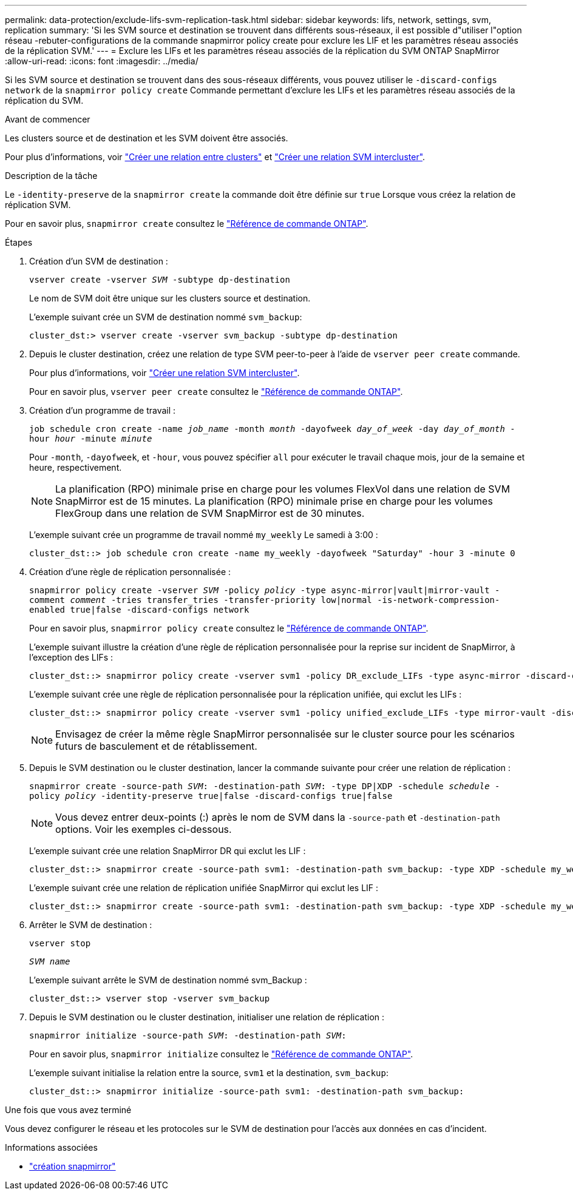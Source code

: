 ---
permalink: data-protection/exclude-lifs-svm-replication-task.html 
sidebar: sidebar 
keywords: lifs, network, settings, svm, replication 
summary: 'Si les SVM source et destination se trouvent dans différents sous-réseaux, il est possible d"utiliser l"option réseau -rebuter-configurations de la commande snapmirror policy create pour exclure les LIF et les paramètres réseau associés de la réplication SVM.' 
---
= Exclure les LIFs et les paramètres réseau associés de la réplication du SVM ONTAP SnapMirror
:allow-uri-read: 
:icons: font
:imagesdir: ../media/


[role="lead"]
Si les SVM source et destination se trouvent dans des sous-réseaux différents, vous pouvez utiliser le `-discard-configs network` de la `snapmirror policy create` Commande permettant d'exclure les LIFs et les paramètres réseau associés de la réplication du SVM.

.Avant de commencer
Les clusters source et de destination et les SVM doivent être associés.

Pour plus d'informations, voir link:../peering/create-cluster-relationship-93-later-task.html["Créer une relation entre clusters"] et link:../peering/create-intercluster-svm-peer-relationship-93-later-task.html["Créer une relation SVM intercluster"].

.Description de la tâche
Le `-identity-preserve` de la `snapmirror create` la commande doit être définie sur `true` Lorsque vous créez la relation de réplication SVM.

Pour en savoir plus, `snapmirror create` consultez le link:https://docs.netapp.com/us-en/ontap-cli/snapmirror-create.html["Référence de commande ONTAP"^].

.Étapes
. Création d'un SVM de destination :
+
`vserver create -vserver _SVM_ -subtype dp-destination`

+
Le nom de SVM doit être unique sur les clusters source et destination.

+
L'exemple suivant crée un SVM de destination nommé `svm_backup`:

+
[listing]
----
cluster_dst:> vserver create -vserver svm_backup -subtype dp-destination
----
. Depuis le cluster destination, créez une relation de type SVM peer-to-peer à l'aide de `vserver peer create` commande.
+
Pour plus d'informations, voir link:../peering/create-intercluster-svm-peer-relationship-93-later-task.html["Créer une relation SVM intercluster"].

+
Pour en savoir plus, `vserver peer create` consultez le link:https://docs.netapp.com/us-en/ontap-cli/vserver-peer-create.html["Référence de commande ONTAP"^].

. Création d'un programme de travail :
+
`job schedule cron create -name _job_name_ -month _month_ -dayofweek _day_of_week_ -day _day_of_month_ -hour _hour_ -minute _minute_`

+
Pour `-month`, `-dayofweek`, et `-hour`, vous pouvez spécifier `all` pour exécuter le travail chaque mois, jour de la semaine et heure, respectivement.

+
[NOTE]
====
La planification (RPO) minimale prise en charge pour les volumes FlexVol dans une relation de SVM SnapMirror est de 15 minutes. La planification (RPO) minimale prise en charge pour les volumes FlexGroup dans une relation de SVM SnapMirror est de 30 minutes.

====
+
L'exemple suivant crée un programme de travail nommé `my_weekly` Le samedi à 3:00 :

+
[listing]
----
cluster_dst::> job schedule cron create -name my_weekly -dayofweek "Saturday" -hour 3 -minute 0
----
. Création d'une règle de réplication personnalisée :
+
`snapmirror policy create -vserver _SVM_ -policy _policy_ -type async-mirror|vault|mirror-vault -comment _comment_ -tries transfer_tries -transfer-priority low|normal -is-network-compression-enabled true|false -discard-configs network`

+
Pour en savoir plus, `snapmirror policy create` consultez le link:https://docs.netapp.com/us-en/ontap-cli/snapmirror-policy-create.html["Référence de commande ONTAP"^].

+
L'exemple suivant illustre la création d'une règle de réplication personnalisée pour la reprise sur incident de SnapMirror, à l'exception des LIFs :

+
[listing]
----
cluster_dst::> snapmirror policy create -vserver svm1 -policy DR_exclude_LIFs -type async-mirror -discard-configs network
----
+
L'exemple suivant crée une règle de réplication personnalisée pour la réplication unifiée, qui exclut les LIFs :

+
[listing]
----
cluster_dst::> snapmirror policy create -vserver svm1 -policy unified_exclude_LIFs -type mirror-vault -discard-configs network
----
+
[NOTE]
====
Envisagez de créer la même règle SnapMirror personnalisée sur le cluster source pour les scénarios futurs de basculement et de rétablissement.

====
. Depuis le SVM destination ou le cluster destination, lancer la commande suivante pour créer une relation de réplication :
+
`snapmirror create -source-path _SVM_: -destination-path _SVM_: -type DP|XDP -schedule _schedule_ -policy _policy_ -identity-preserve true|false -discard-configs true|false`

+
[NOTE]
====
Vous devez entrer deux-points (:) après le nom de SVM dans la `-source-path` et `-destination-path` options. Voir les exemples ci-dessous.

====
+
L'exemple suivant crée une relation SnapMirror DR qui exclut les LIF :

+
[listing]
----
cluster_dst::> snapmirror create -source-path svm1: -destination-path svm_backup: -type XDP -schedule my_weekly -policy DR_exclude_LIFs -identity-preserve true
----
+
L'exemple suivant crée une relation de réplication unifiée SnapMirror qui exclut les LIF :

+
[listing]
----
cluster_dst::> snapmirror create -source-path svm1: -destination-path svm_backup: -type XDP -schedule my_weekly -policy unified_exclude_LIFs -identity-preserve true -discard-configs true
----
. Arrêter le SVM de destination :
+
`vserver stop`

+
`_SVM name_`

+
L'exemple suivant arrête le SVM de destination nommé svm_Backup :

+
[listing]
----
cluster_dst::> vserver stop -vserver svm_backup
----
. Depuis le SVM destination ou le cluster destination, initialiser une relation de réplication :
+
`snapmirror initialize -source-path _SVM_: -destination-path _SVM_:`

+
Pour en savoir plus, `snapmirror initialize` consultez le link:https://docs.netapp.com/us-en/ontap-cli/snapmirror-initialize.html["Référence de commande ONTAP"^].

+
L'exemple suivant initialise la relation entre la source, `svm1` et la destination, `svm_backup`:

+
[listing]
----
cluster_dst::> snapmirror initialize -source-path svm1: -destination-path svm_backup:
----


.Une fois que vous avez terminé
Vous devez configurer le réseau et les protocoles sur le SVM de destination pour l'accès aux données en cas d'incident.

.Informations associées
* link:https://docs.netapp.com/us-en/ontap-cli/snapmirror-create.html["création snapmirror"^]

